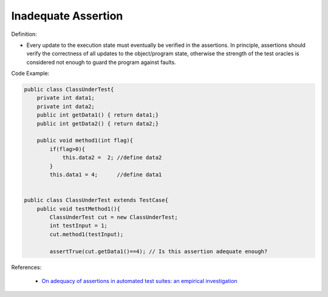Inadequate Assertion
^^^^^
Definition:

* Every update to the execution state must eventually be verified in the assertions. In principle, assertions should verify the correctness of all updates to the  object/program state, otherwise the strength of the test oracles is considered not enough to guard the program against faults.


Code Example:

.. code-block:: java

    public class ClassUnderTest{
        private int data1;
        private int data2;
        public int getData1() { return data1;}
        public int getData2() { return data2;}

        public void method1(int flag){
            if(flag>0){
                this.data2 =  2; //define data2
            }
            this.data1 = 4;      //define data1


    public class ClassUnderTest extends TestCase{
        public void testMethod1(){
            ClassUnderTest cut = new ClassUnderTest;
            int testInput = 1;
            cut.method1(testInput);

            assertTrue(cut.getData1()==4); // Is this assertion adequate enough?

References:

 * `On adequacy of assertions in automated test suites: an empirical investigation <https://ieeexplore.ieee.org/abstract/document/6571656>`_

